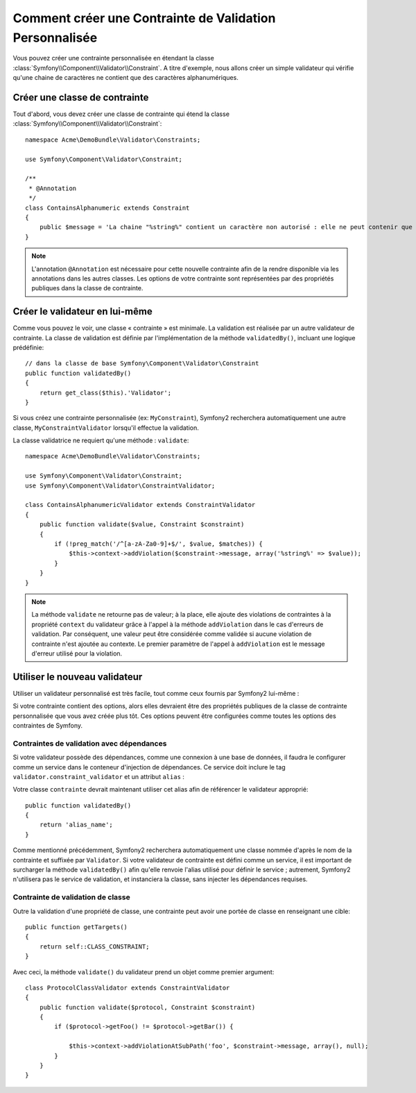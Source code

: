 .. index::
   single: Validation; Custom constraints

Comment créer une Contrainte de Validation Personnalisée
========================================================

Vous pouvez créer une contrainte personnalisée en étendant la classe
:class:`Symfony\\Component\\Validator\\Constraint`.
A titre d'exemple, nous allons créer un simple validateur qui vérifie qu'une
chaine de caractères ne contient que des caractères alphanumériques.

Créer une classe de contrainte
------------------------------

Tout d'abord, vous devez créer une classe de contrainte
qui étend la classe :class:`Symfony\\Component\\Validator\\Constraint`:: 

    namespace Acme\DemoBundle\Validator\Constraints;
    
    use Symfony\Component\Validator\Constraint;

    /**
     * @Annotation
     */
    class ContainsAlphanumeric extends Constraint
    {
        public $message = 'La chaine "%string%" contient un caractère non autorisé : elle ne peut contenir que des lettres et des chiffres.';
    }

.. note::

    L'annotation ``@Annotation`` est nécessaire pour cette nouvelle contrainte 
    afin de la rendre disponible via les annotations dans les autres classes.
    Les options de votre contrainte sont représentées par des propriétés publiques
    dans la classe de contrainte. 

Créer le validateur en lui-même
-------------------------------

Comme vous pouvez le voir, une classe « contrainte » est minimale. La validation est
réalisée par un autre validateur de contrainte. La classe de validation est définie
par l'implémentation de la méthode ``validatedBy()``, incluant une logique prédéfinie::

    // dans la classe de base Symfony\Component\Validator\Constraint
    public function validatedBy()
    {
        return get_class($this).'Validator';
    }

Si vous créez une contrainte personnalisée (ex: ``MyConstraint``), Symfony2
recherchera automatiquement une autre classe, ``MyConstraintValidator`` lorsqu'il
effectue la validation.

La classe validatrice ne requiert qu'une méthode : ``validate``::

    namespace Acme\DemoBundle\Validator\Constraints;
    
    use Symfony\Component\Validator\Constraint;
    use Symfony\Component\Validator\ConstraintValidator;

    class ContainsAlphanumericValidator extends ConstraintValidator
    {
        public function validate($value, Constraint $constraint)
        {
            if (!preg_match('/^[a-zA-Za0-9]+$/', $value, $matches)) {
                $this->context->addViolation($constraint->message, array('%string%' => $value));
            }
        }
    }

.. note::

    La méthode ``validate`` ne retourne pas de valeur; à la place, elle ajoute
    des violations de contraintes à la propriété ``context`` du validateur grâce
    à l'appel à la méthode ``addViolation`` dans le cas d'erreurs de validation.
    Par conséquent, une valeur peut être considérée comme validée si aucune
    violation de contrainte n'est ajoutée au contexte. Le premier paramètre de l'appel
    à ``addViolation`` est le message d'erreur utilisé pour la violation.

.. versionadded:: 2.1
 
    La méthode ``isValid`` est dépréciée au profit de ``validate`` dans Symfony 2.1. La
    méthode ``setMessage`` est également dépréciée, en faveur de l'appel à la méthode
    ``addViolation`` du contexte.

Utiliser le nouveau validateur
------------------------------

Utiliser un validateur personnalisé est très facile, tout comme ceux fournis par Symfony2
lui-même :

.. configuration-block::

    .. code-block:: yaml
        
        # src/Acme/BlogBundle/Resources/config/validation.yml
        Acme\DemoBundle\Entity\AcmeEntity:
            properties:
                name:
                    - NotBlank: ~
                    - Acme\DemoBundle\Validator\Constraints\ContainsAlphanumeric: ~

    .. code-block:: php-annotations

        // src/Acme/DemoBundle/Entity/AcmeEntity.php
    
        use Symfony\Component\Validator\Constraints as Assert;
        use Acme\DemoBundle\Validator\Constraints as AcmeAssert;
            
        class AcmeEntity
        {
            // ...
            
            /**
             * @Assert\NotBlank
             * @AcmeAssert\ContainsAlphanumeric
             */
            protected $name;
            
            // ...
        }

    .. code-block:: xml
        
        <!-- src/Acme/DemoBundle/Resources/config/validation.xml -->
        <?xml version="1.0" encoding="UTF-8" ?>
        <constraint-mapping xmlns="http://symfony.com/schema/dic/constraint-mapping"
            xmlns:xsi="http://www.w3.org/2001/XMLSchema-instance"
            xsi:schemaLocation="http://symfony.com/schema/dic/constraint-mapping http://symfony.com/schema/dic/constraint-mapping/constraint-mapping-1.0.xsd">

            <class name="Acme\DemoBundle\Entity\AcmeEntity">
                <property name="name">
                    <constraint name="NotBlank" />
                    <constraint name="Acme\DemoBundle\Validator\Constraints\ContainsAlphanumeric" />
                </property>
            </class>
        </constraint-mapping>

    .. code-block:: php
        
        // src/Acme/DemoBundle/Entity/AcmeEntity.php

        use Symfony\Component\Validator\Mapping\ClassMetadata;
        use Symfony\Component\Validator\Constraints\NotBlank;
        use Acme\DemoBundle\Validator\Constraints\ContainsAlphanumeric;

        class AcmeEntity
        {
            public $name;

            public static function loadValidatorMetadata(ClassMetadata $metadata)
            {
                $metadata->addPropertyConstraint('name', new NotBlank());
                $metadata->addPropertyConstraint('name', new ContainsAlphanumeric());
            }
        }

Si votre contrainte contient des options, alors elles devraient être des
propriétés publiques de la classe de contrainte personnalisée que vous avez
créée plus tôt. Ces options peuvent être configurées comme toutes les options
des contraintes de Symfony.

Contraintes de validation avec dépendances
~~~~~~~~~~~~~~~~~~~~~~~~~~~~~~~~~~~~~~~~~~

Si votre validateur possède des dépendances, comme une connexion à une base de données,
il faudra le configurer comme un service dans le conteneur d'injection de dépendances.
Ce service doit inclure le tag ``validator.constraint_validator`` et un attribut ``alias`` :

.. configuration-block::

    .. code-block:: yaml

        services:
            validator.unique.your_validator_name:
                class: Fully\Qualified\Validator\Class\Name
                tags:
                    - { name: validator.constraint_validator, alias: alias_name }

    .. code-block:: xml

        <service id="validator.unique.your_validator_name" class="Fully\Qualified\Validator\Class\Name">
            <argument type="service" id="doctrine.orm.default_entity_manager" />
            <tag name="validator.constraint_validator" alias="alias_name" />
        </service>

    .. code-block:: php

        $container
            ->register('validator.unique.your_validator_name', 'Fully\Qualified\Validator\Class\Name')
            ->addTag('validator.constraint_validator', array('alias' => 'alias_name'))
        ;

Votre classe ``contrainte`` devrait maintenant utiliser cet alias afin de référencer
le validateur approprié::

    public function validatedBy()
    {
        return 'alias_name';
    }

Comme mentionné précédemment, Symfony2 recherchera automatiquement une classe
nommée d'après le nom de la contrainte et suffixée par ``Validator``.  Si votre
validateur de contrainte est défini comme un service, il est important de
surcharger la méthode ``validatedBy()`` afin qu'elle renvoie l'alias utilisé pour
définir le service ; autrement, Symfony2 n'utilisera pas le service de validation,
et instanciera la classe, sans injecter les dépendances requises.

Contrainte de validation de classe
~~~~~~~~~~~~~~~~~~~~~~~~~~~~~~~~~~

Outre la validation d'une propriété de classe, une contrainte peut avoir une portée
de classe en renseignant une cible::

    public function getTargets()
    {
        return self::CLASS_CONSTRAINT;
    }

Avec ceci, la méthode ``validate()`` du validateur prend un objet comme premier argument::

    class ProtocolClassValidator extends ConstraintValidator
    {
        public function validate($protocol, Constraint $constraint)
        {
            if ($protocol->getFoo() != $protocol->getBar()) {

                $this->context->addViolationAtSubPath('foo', $constraint->message, array(), null);
            }
        }
    }